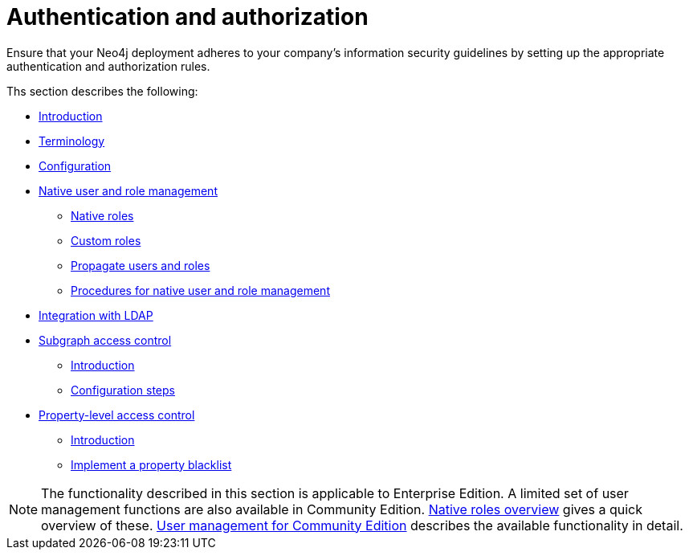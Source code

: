 [role=enterprise-edition]
[[auth]]
= Authentication and authorization
:description: This chapter describes authentication and authorization in Neo4j. 

Ensure that your Neo4j deployment adheres to your company's information security guidelines by setting up the appropriate authentication and authorization rules.

Ths section describes the following:

* xref:authentication-authorization/introduction.adoc[Introduction]
* xref:authentication-authorization/terminology.adoc[Terminology]
* xref:authentication-authorization/enable.adoc[Configuration]
* xref:authentication-authorization/native-user-role-management/index.adoc[Native user and role management]
** xref:authentication-authorization/native-user-role-management/native-roles.adoc[Native roles]
** xref:authentication-authorization/native-user-role-management/custom-roles.adoc[Custom roles]
** xref:authentication-authorization/native-user-role-management/propagate-users-and-roles.adoc[Propagate users and roles]
** xref:authentication-authorization/native-user-role-management/procedures.adoc[Procedures for native user and role management]
* xref:authentication-authorization/ldap-integration.adoc[Integration with LDAP]
* xref:authentication-authorization/subgraph-access-control.adoc[Subgraph access control]
** xref:authentication-authorization/subgraph-access-control.adoc#subgraph-ac-introduction[Introduction]
** xref:authentication-authorization/subgraph-access-control.adoc#subgraph-ac-configuration-steps[Configuration steps]
* xref:authentication-authorization/property-level-access-control.adoc[Property-level access control]
** xref:authentication-authorization/property-level-access-control.adoc#property-level-access-control-introduction[Introduction]
** xref:authentication-authorization/property-level-access-control.adoc#property-level-access-control-implement[Implement a property blacklist]


[NOTE]
--
The functionality described in this section is applicable to Enterprise Edition.
A limited set of user management functions are also available in Community Edition.
xref:authentication-authorization/native-user-role-management/native-roles.adoc#native-roles-overview[Native roles overview] gives a quick overview of these.
xref:reference/user-management-community-edition.adoc[User management for Community Edition] describes the available functionality in detail.
--


